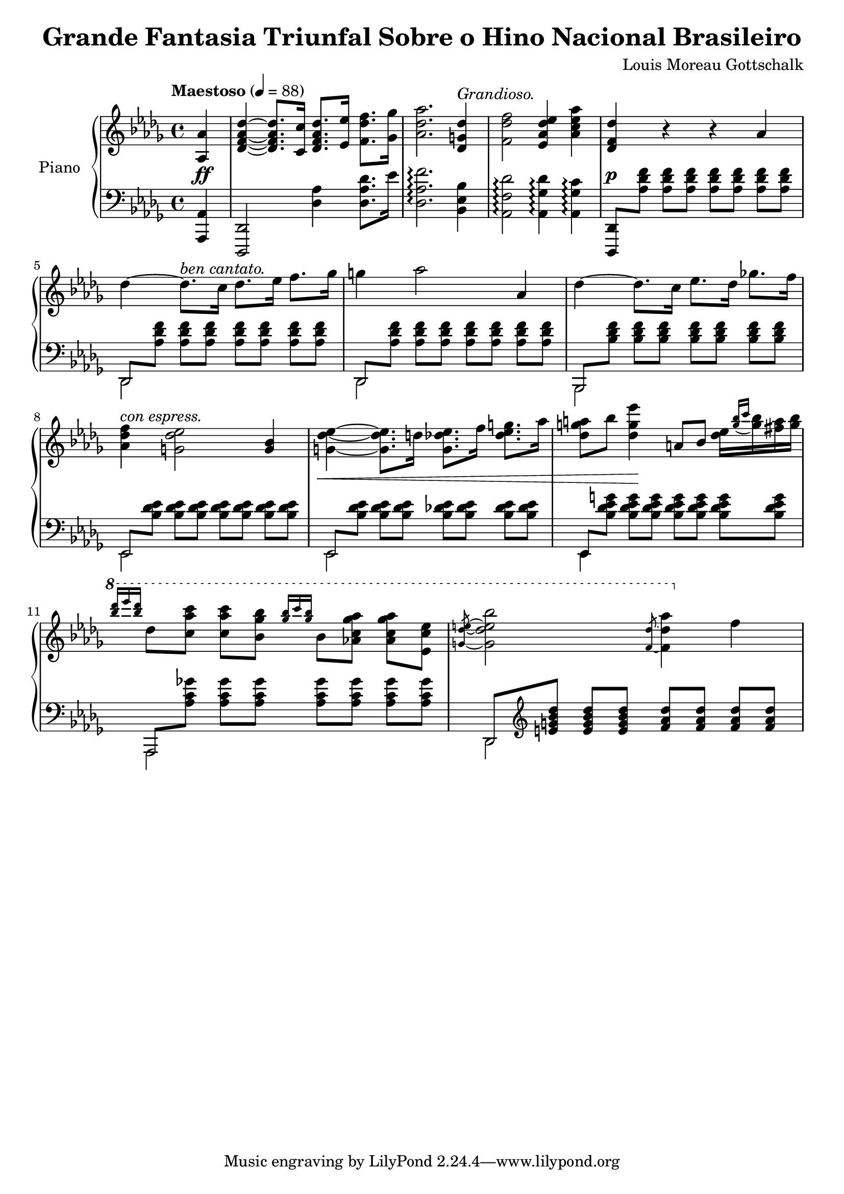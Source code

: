 \version "2.18.2"

\header {
  title = "Grande Fantasia Triunfal Sobre o Hino Nacional Brasileiro"
  composer = "Louis Moreau Gottschalk"
  opus = 69
}

\new PianoStaff \with {
  instrumentName = "Piano"
  \accidentalStyle "piano"
  beamExceptions = #'()
  baseMoment = #(ly:make-moment 1/4)
  beatStructure = #'(1 1 1 1)
  \override Beam.auto-knee-gap = #4
} <<
  \new Staff = "RH" {
    \key des \major
    \clef "violin"
    \tempo "Maestoso" 4 = 88
    \relative as {
      \partial 4
      <as as'>4 |
      <des f as des>~ q8. <c c'>16 <des f as des>8. <es es'>16 <f des' f>8. <ges ges'>16 |
      <as des as'>2. <des, g des'>4^\markup { \italic "Grandioso." } |
      <f des' f>2 <es as des es>4 <as c es as> |
      <des, f des'> r r as' |
      des~ des8.^\markup { \italic "ben cantato." } c16 des8. es16 f8. ges16 |
      g4 as2 as,4 |
      des~ des8. c16 es8. des16 ges8. f16 |
      <f des as>4^\markup { \italic "con espress." } <es des g,>2 <bes g>4 |
      <es des g,>4~ q8. d16 q8. f16 <g es des>8. as16 |
      <a g des>8 bes <es g, des>4 a,,8 bes <es des>16[ \appoggiatura { <bes' g> c } <bes g> <a fis> <bes g>] |
      \ottava #1
      \grace { <des' bes> es q } des,8 <c as' c> q <bes ges' bes> \grace { <ges' bes>16 c q } bes,8 <as c ges' as> q <es c' es> |
      \slashedGrace { <g des' e>8~ } <g des' e bes'>2 \slashedGrace { <f des'>8~ } <f des' as'>4 \ottava #0 f |
    }
  }
  \new Dynamics {
    \partial 4
    s4\ff |
    s1*3 |
    s1\p |
    s1*4 |
    s1\< |
    s4 s4\! s2 |
    s1*2 |
  }
  \new Staff = "LH" {
    \key des \major
    \clef "bass"
    \relative as,, {
      \partial 4
      <as as'>4 |
      <des, des'>2 <des'' as'>4 <des as' des>8. es'16 |
      <des, as' f'>2.\arpeggio <bes es bes'>4 |
      <as f' des'>2\arpeggio <as ges' des'>4\arpeggio <as ges' c>\arpeggio |
      <des,, des'>8 \repeat unfold 7 <as''' des f>  |
      <<
        \mergeDifferentlyHeadedOn
        {
          des,, \repeat unfold 7 <as'' des f> |
          des,, \repeat unfold 7 <as'' des f> |
          bes,, \repeat unfold 7 <bes'' des f> |
          es,, \repeat unfold 7 <bes'' des es> |
          es,, \repeat unfold 7 <bes'' des es> |
          es,, \repeat unfold 7 <bes'' des es g> |
          as,, \repeat unfold 7 <as'' c ges'> |
          des,, \clef "violin" \repeat unfold 3 <e'' g bes des> \repeat unfold 4 <f as des> |
        } \new Voice {
          \stemDown
          des,,2 s |
          des s
          bes s
          es s
          es s
          es4 s2. |
          as,2 s |
          des s |
        }
      >>
    }
  }
>>
